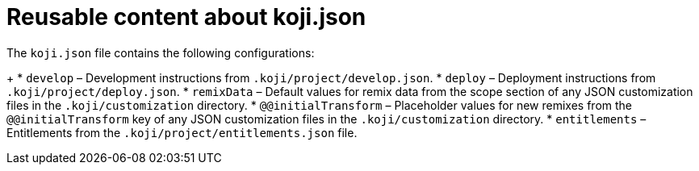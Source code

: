 = Reusable content about koji.json

////
  Usage:
    :includespath: ../_includes

    include::{includespath}/koji-config.adoc[tag=koji-json-contents]
////


// tag::all[]

// tag::koji-json-contents[]
The `koji.json` file contains the following configurations:
+
* `develop` – Development instructions from `.koji/project/develop.json`.
* `deploy` – Deployment instructions from `.koji/project/deploy.json`.
* `remixData` – Default values for remix data from the scope section of any JSON customization files in the `.koji/customization` directory.
* `@@initialTransform` – Placeholder values for new remixes from the `@@initialTransform` key of any JSON customization files in the `.koji/customization` directory.
* `entitlements` – Entitlements from the `.koji/project/entitlements.json` file.
// end::koji-json-contents[]



// end::all[]
